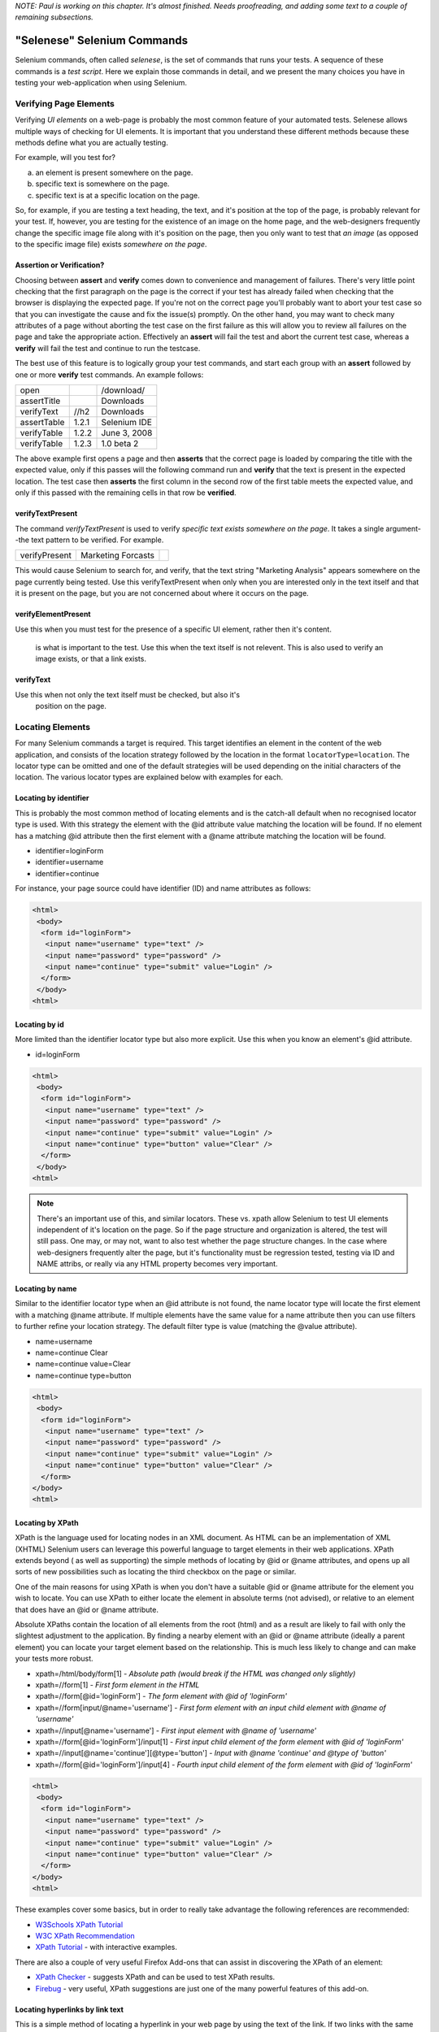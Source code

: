 .. _chapter04-reference:

*NOTE:  Paul is working on this chapter.  It's almost finished.  Needs proofreading, and adding some text to a couple of remaining subsections.*

"Selenese" Selenium Commands 
=============================
Selenium commands, often called *selenese*, is the set of commands that runs 
your tests.  A sequence of these commands is a *test script*.  Here we explain 
those commands in detail, and we present the many choices you have in testing 
your web-application when using Selenium.


Verifying Page Elements
-----------------------------------
Verifying *UI elements* on a web-page is probably the most common feature of 
your automated tests.  Selenese allows multiple ways of checking for UI 
elements.  It is important that you understand these different methods because
these methods define what you are actually testing.

For example, will you test for?

a) an element is present somewhere on the page.
b) specific text is somewhere on the page.
c) specific text is at a specific location on the page.

So, for example, if you are testing a text heading, the text, and it's position
at the top of the page, is probably relevant for your test.  If, however, you 
are testing for the existence of an image on the home page, and the 
web-designers frequently change the specific image file along with it's position
on the page, then you only want to test that *an image* (as opposed to the 
specific image file) exists *somewhere on the page*.
   
   
Assertion or Verification? 
~~~~~~~~~~~~~~~~~~~~~~~~~~

Choosing between **assert** and **verify** comes down to convenience and 
management of failures. There's very little point checking that the first 
paragraph on the page is the correct if your test has already failed when 
checking that the browser is displaying the expected page. If you're not on 
the correct page you'll probably want to abort your test case so that you can 
investigate the cause and fix the issue(s) promptly. On the other hand, you 
may want to check many attributes of a page without aborting the test case on 
the first failure as this will allow you to review all failures on the page 
and take the appropriate action. Effectively an **assert** will fail the test 
and abort the current test case, whereas a **verify** will fail the test and 
continue to run the testcase. 

The best use of this feature is to logically group your test commands, and 
start each group with an **assert** followed by one or more **verify** test 
commands. An example follows:

============    =====   ============
open                    /download/      
assertTitle             Downloads       
verifyText      //h2    Downloads       
assertTable     1.2.1   Selenium IDE    
verifyTable     1.2.2   June 3, 2008    
verifyTable     1.2.3   1.0 beta 2      
============    =====   ============

The above example first opens a page and then **asserts** that the correct page 
is loaded by comparing the title with the expected value, only if this passes 
will the following command run and **verify** that the text is present in the 
expected location. The test case then **asserts** the first column in the second
row of the first table meets the expected value, and only if this passed with 
the remaining cells in that row be **verified**.


verifyTextPresent
~~~~~~~~~~~~~~~~~
The command *verifyTextPresent* is used to verify *specific text exists 
somewhere on the page*.  It takes a single argument--the text pattern to be 
verified.  For example.

=============   ==================   ============
verifyPresent   Marketing Forcasts               
=============   ==================   ============

This would cause Selenium to search for, and verify, that the text string
"Marketing Analysis" appears somewhere on the page currently being tested. Use
this verifyTextPresent when only when you are interested only in the text 
itself and that it is present on the page, but you are not concerned about 
where it occurs on the page. 

verifyElementPresent
~~~~~~~~~~~~~~~~~~~~
 
Use this when you must test for the presence of a specific UI element, rather then it's content.  

   is what is important to the test.  Use this when the text itself is not 
   relevent. This is also used to verify an image exists, or that a link exists.
   
   

verifyText
~~~~~~~~~~
 
Use this when not only the text itself must be checked, but also it's
   position on the page.

.. _locators-section:

Locating Elements 
-----------------

For many Selenium commands a target is required. This target identifies an 
element in the content of the web application, and consists of the location 
strategy followed by the location in the format ``locatorType=location``. The 
locator type can be omitted and one of the default strategies will be used 
depending on the initial characters of the location. The various locator types
are explained below with examples for each.

.. Santi: I really liked how this section was taken. But I found that most of
   the locator strategies repeat the same HTML fragment over a over. Couldn't
   we put A example HTML code before starting with each strategie and then use
   that one on all of them?

Locating by identifier
~~~~~~~~~~~~~~~~~~~~~~

This is probably the most common method of locating elements and is the 
catch-all default when no recognised locator type is used. With this strategy
the element with the @id attribute value matching the location will be found. If
no element has a matching @id attribute then the first element with a @name 
attribute matching the location will be found.

- identifier=loginForm
- identifier=username
- identifier=continue

For instance, your page source could have identifier (ID) and name attributes 
as follows:
           
.. code-block:: html

  <html>
   <body>
    <form id="loginForm">
     <input name="username" type="text" />
     <input name="password" type="password" />
     <input name="continue" type="submit" value="Login" />
    </form>
   </body>
  <html>

Locating by id 
~~~~~~~~~~~~~~

More limited than the identifier locator type but also more explicit. Use 
this when you know an element's @id attribute.

- id=loginForm

.. code-block:: html

   <html>
    <body>
     <form id="loginForm">
      <input name="username" type="text" />
      <input name="password" type="password" />
      <input name="continue" type="submit" value="Login" />
      <input name="continue" type="button" value="Clear" />
     </form>
    </body>
   <html>


.. note:: There's an important use of this, and similar locators.  These vs. 
   xpath allow Selenium to test UI elements independent of it's location on 
   the page.  So if the page structure and organization is altered, the test 
   will still pass.  One may, or may not, want to also test whether the page 
   structure changes.  In the case where web-designers frequently alter the 
   page, but it's functionality must be regression tested, testing via ID and 
   NAME attribs, or really via any HTML property becomes very important.

Locating by name 
~~~~~~~~~~~~~~~~

Similar to the identifier locator type when an @id attribute is not found, 
the name locator type will locate the first element with a matching @name 
attribute. If multiple elements have the same value for a name attribute then 
you can use filters to further refine your location strategy. The default 
filter type is value (matching the @value attribute).

- name=username
- name=continue Clear
- name=continue value=Clear
- name=continue type=button

.. code-block:: html

   <html>
    <body>
     <form id="loginForm">
      <input name="username" type="text" />
      <input name="password" type="password" />
      <input name="continue" type="submit" value="Login" />
      <input name="continue" type="button" value="Clear" />
     </form>
   </body>
   <html>

Locating by XPath 
~~~~~~~~~~~~~~~~~

XPath is the language used for locating nodes in an XML document. As HTML can 
be an implementation of XML (XHTML) Selenium users can leverage this powerful 
language to target elements in their web applications. XPath extends beyond (
as well as supporting) the simple methods of locating by @id or @name 
attributes, and opens up all sorts of new possibilities such as locating the 
third checkbox on the page or similar. 

.. Dave: Is it worth mentioning the varying support of XPath (native in 
   Firefox, using Google AJAXSLT or the new method in IE)? Probably an 
   advanced topic if needed at all..?

One of the main reasons for using XPath is when you don't have a suitable @id 
or @name attribute for the element you wish to locate. You can use XPath to 
either locate the element in absolute terms (not advised), or relative to an 
element that does have an @id or @name attribute.

Absolute XPaths contain the location of all elements from the root (html) and 
as a result are likely to fail with only the slightest adjustment to the 
application. By finding a nearby element with an @id or @name attribute (ideally
a parent element) you can locate your target element based on the relationship.
This is much less likely to change and can make your tests more robust.

- xpath=/html/body/form[1] - *Absolute path (would break if the HTML was 
  changed only slightly)*
- xpath=//form[1] - *First form element in the HTML*
- xpath=//form[@id='loginForm'] - *The form element with @id of 'loginForm'*
- xpath=//form[input/\@name='username'] - *First form element with an input child
  element with @name of 'username'*
- xpath=//input[@name='username'] - *First input element with @name of 
  'username'*
- xpath=//form[@id='loginForm']/input[1] - *First input child element of the 
  form element with @id of 'loginForm'*
- xpath=//input[@name='continue'][@type='button'] - *Input with @name 'continue'
  and @type of 'button'*
- xpath=//form[@id='loginForm']/input[4] - *Fourth input child element of the 
  form element with @id of 'loginForm'*

.. code-block:: html

   <html>
    <body>
     <form id="loginForm">
      <input name="username" type="text" />
      <input name="password" type="password" />
      <input name="continue" type="submit" value="Login" />
      <input name="continue" type="button" value="Clear" />
     </form>
   </body>
   <html>


These examples cover some basics, but in order to really take advantage the 
following references are recommended:

* `W3Schools XPath Tutorial <http://www.w3schools.com/Xpath/>`_ 
* `W3C XPath Recommendation <http://www.w3.org/TR/xpath>`_
* `XPath Tutorial 
  <http://www.zvon.org/xxl/XPathTutorial/General/examples.html>`_ 
  - with interactive examples. 

There are also a couple of very useful Firefox Add-ons that can assist in 
discovering the XPath of an element:

* `XPath Checker 
  <https://addons.mozilla.org/en-US/firefox/addon/1095?id=1095>`_ - suggests 
  XPath and can be used to test XPath results. 
* `Firebug <https://addons.mozilla.org/en-US/firefox/addon/1843>`_ - very 
  useful, XPath suggestions are just one of the many powerful features of 
  this add-on.

Locating hyperlinks by link text 
~~~~~~~~~~~~~~~~~~~~~~~~~~~~~~~~

This is a simple method of locating a hyperlink in your web page by using the 
text of the link. If two links with the same text are present then the first 
match will be used.

- link=Continue
- link=Cancel

.. code-block:: html

  <html>
   <body>
    <p>Are you sure you want to do this?</p>
    <a href="continue.html">Continue</a> 
    <a href="cancel.html">Cancel</a>
  </body>
  <html>

Locating by DOM  
~~~~~~~~~~~~~~~

The Document Object Model represents a HTML document and can be accessed 
using JavaScript. This location strategy takes JavaScript that evaluates to 
an element on the page, which can be simply the element's location using the 
hierarchical dotted notation.

- dom=document.getElementById('loginForm')
- dom=document.forms['loginForm']
- dom=document.forms[0]
- dom=document.forms[0].username
- dom=document.forms[0].elements['username']
- dom=document.forms[0].elements[0]
- dom=document.forms[0].elements[3]
           
.. code-block:: html

   <html>
    <body>
     <form id="loginForm">
      <input name="username" type="text" />
      <input name="password" type="password" />
      <input name="continue" type="submit" value="Login" />
      <input name="continue" type="button" value="Clear" />
     </form>
   </body>
   <html>


You can use Selenium itself as well as other sites and extensions to explore
the DOM of your web application. A good reference exists on `W3Schools
<http://www.w3schools.com/HTMLDOM/dom_reference.asp>`_. 

Locating by CSS
~~~~~~~~~~~~~~~

CSS (Cascading Style Sheets) is a language for describing the rendering of HTML
and XML documents. CSS uses Selectors for binding style properties to elements
in the document. This Selectors can be used by Selenium as another locating 
strategy.

- css=form#loginForm
- css=input[name="username"]
- css=input.required[type="text"]
- css=input.passfield
- css=#loginForm input[type="button"]
- css=#loginForm input:nth-child(2)

.. code-block:: html

   <html>
    <body>
     <form id="loginForm">
      <input class="required" name="username" type="text" />
      <input class="required passfield" name="password" type="password" />
      <input name="continue" type="submit" value="Login" />
      <input name="continue" type="button" value="Clear" />
     </form>
   </body>
   <html>

For more information about CSS Selectors, the best place to go is `the W3C 
publication <http://www.w3.org/TR/css3-selectors/>`_ you'll find additional
references there.

.. note:: Most experimented Selenium users recommend CSS as their locating
   strategy of choice as it's way faster than xpath and can find the most 
   complicated objects in an intrinsic HTML document.

Order of Locators Evaluation
~~~~~~~~~~~~~~~~~~~~~~~~~~~~  
*This section still needs to be developed.  Please refer to the Selenium 
Command Reference on the SeleniumHq.org website.*

The Patterns' syntax
--------------------
.. regexp: vs. glob: vs. exact: patterns

*This section still needs to be developed.  Please refer to the Selenium 
Command Reference on the SeleniumHq.org website.*
 
The "AndWait" commands 
----------------------
The difference between a command and it's *AndWait*
alternative is that the regular command (e.g. *click*) will do the action and
continue with the following command as fast as it can. While the *AndWait*
alternative (e.g. *clickAndWait*) tells Selenium to **wait** for the page to
load after the action has been done. 

The *andWait* alternative is always used when the action causes the browser to
navigate to another page or reload the present one. 

Be aware, if you use an *AndWait* command for an action that
does not trigger a navigation/refresh, your test will fail. This happens 
because Selenium will reach the *AndWait*'s timeout without seeing any 
navigation or refresh being made, this is why Selenium raises a timeout 
exception.
 

Sequence of Evaluation and Flow Control
---------------------------------------

When a script runs, it simply runs in sequence, one command after another.

Selenese, by itself, does not handle condition statements (if-else, etc.) or 
iteration (for, while, etc.). Many useful tests can be conducted without flow 
control, however for a functional test of dynamic content, possibly involving
multiple pages, programming logic is often needed.

When flow control is needed there are two options.  

	a) run the script using Sel-RC to take advantage of a programming language.
	b) run a small Javascript snippet from within the script using the storeEval command.

Most will export the test script into a programming language file that uses the
Selenium-RC API (see the Selenium-IDE chapter).  However, some organizations prefer
to run their scripts from Selenium-IDE whenever possible (such as when they have
many junior-level people running tests for them, or when programming skills are
lacking). If this is your case, consider a Javascript snippet.  However, this 
will not handle iteration. So, for example, if your test needs to iterate 
through a variable-lenght result-set of values, you will need Selenium-RC.

   
Adding Progress Info to Your Script
-----------------------------------
   
 *echo* 
 
Useful for debugging a script.  Also very useful for documenting 
   each section of a test and dumping that to an output log.  This can be 
   very useful for identifying bugs when verifications in a script fail. I 
   can come up with an example if you guys need me to.

 
Store Commands and Selenium Variables
-------------------------------------
 
.. Paul: These are really valiable.  I use them to set constants at the top 
   of my scripts.  Particularly username and password, but also various pre-
   known properties that need to be validated as 'expected results' of a test.
   That approach is also one step away from data-driven testing as these 
   present variable values can then be easily edited in Sel-RC to take values 
   passed by a test app from the command line or a file read into the app.

store 
~~~~~

storeText 
~~~~~~~~~

storeElementPresent 
~~~~~~~~~~~~~~~~~~~

storeEval 
~~~~~~~~~

Javascript Expression as a Parameter 
------------------------------------

.. Paul: Whoops, we need a section on Patterns for matching text, and 
   particularly should mention RegExp's

Alerts, Popups, and Multiple Windows
------------------------------------

.. Paul: This is an important area, people are constantly asking about this 
   on the forums.

AJAX and waitFor commands
-------------------------

Many applications use AJAX for dynamic and animated functionality making testing of Ajax behavior often
a basic testing requirement.

.. note:: This section is not yet developed.



